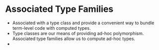 * Associated Type Families
  - Associated with a type class and provide a convenient way to
    bundle term-level code with computed types.
  - Type classes are our means of providing ad-hoc polymorphism.
    Associated type families allow us to compute ad-hoc types.
  - 
